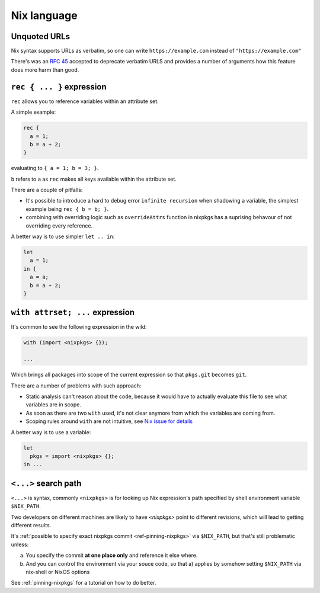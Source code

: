 Nix language
============


Unquoted URLs
-------------

Nix syntax supports URLs as verbatim, so one can write ``https://example.com`` instead of ``"https://example.com"``

There's was an `RFC 45 <https://github.com/NixOS/rfcs/pull/45>`_ accepted to deprecate verbatim URLS and provides
a number of arguments how this feature does more harm than good.


``rec { ... }`` expression
--------------------------

``rec`` allows you to reference variables within an attribute set.

A simple example:

.. code:: nix

  rec {
    a = 1;
    b = a + 2;
  }

evaluating to ``{ a = 1; b = 3; }``.

``b`` refers to ``a`` as ``rec`` makes all keys available within the attribute set.

There are a couple of pitfalls:

- It's possible to introduce a hard to debug error ``infinite recursion`` when shadowing a variable,
  the simplest example being ``rec { b = b; }``.

- combining with overriding logic such as ``overrideAttrs`` function in nixpkgs has a suprising behavour
  of not overriding every reference.

A better way is to use simpler ``let .. in``:

.. code:: nix

  let
    a = 1;
  in {
    a = a;
    b = a + 2;
  }


``with attrset; ...`` expression
--------------------------------

It's common to see the following expression in the wild:

.. code:: nix

    with (import <nixpkgs> {});

    ...

Which brings all packages into scope of the current expression so that ``pkgs.git`` becomes ``git``.

There are a number of problems with such approach:

- Static analysis can't reason about the code, because it would have to actually evaluate this file to see what
  variables are in scope.

- As soon as there are two ``with`` used, it's not clear anymore from which the variables are coming from.

- Scoping rules around ``with`` are not intuitive, see `Nix issue for details <https://github.com/NixOS/nix/issues/490>`_

A better way is to use a variable:

.. code:: nix

    let
      pkgs = import <nixpkgs> {};
    in ...


``<...>`` search path
---------------------

``<...>`` is syntax, commonly ``<nixpkgs>`` is for looking up Nix expression's path
specified by shell environment variable ``$NIX_PATH``.

Two developers on different machines are likely to have `<nixpkgs>` point to different revisions,
which will lead to getting different results.

It's :ref:`possible to specify exact nixpkgs commit <ref-pinning-nixpkgs>` via ``$NIX_PATH``,
but that's still problematic unless:

a) You specify the commit **at one place only** and reference it else where.

b) And you can control the environment via your souce code,
   so that a) applies by somehow setting ``$NIX_PATH`` via nix-shell or NixOS options

See :ref:`pinning-nixpkgs` for a tutorial on how to do better.
